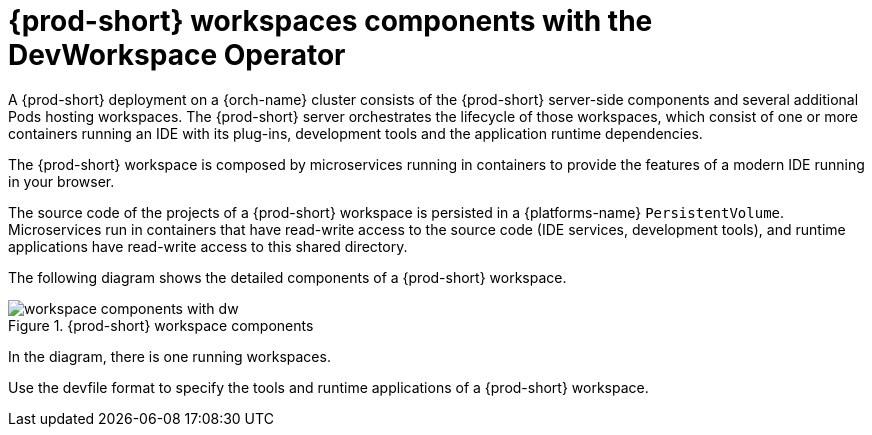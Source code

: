 [id="{prod-id-short}-workspaces-architecture-with-dw_{context}"]
= {prod-short} workspaces components with the DevWorkspace Operator

A {prod-short} deployment on a {orch-name} cluster consists of the {prod-short} server-side components and several additional Pods hosting workspaces. The {prod-short} server orchestrates the lifecycle of those workspaces, which consist of one or more containers running an IDE with its plug-ins, development tools and the application runtime dependencies.

The {prod-short} workspace is composed by microservices running in containers to provide the features of a modern IDE running in your browser.

The source code of the projects of a {prod-short} workspace is persisted in a {platforms-name} `PersistentVolume`. Microservices run in containers that have read-write access to the source code (IDE services, development tools), and runtime applications have read-write access to this shared directory.

The following diagram shows the detailed components of a {prod-short} workspace.

.{prod-short} workspace components
image::architecture/workspace-components-with-dw.png[]

In the diagram, there is one running workspaces.

Use the devfile format to specify the tools and runtime applications of a {prod-short} workspace.

